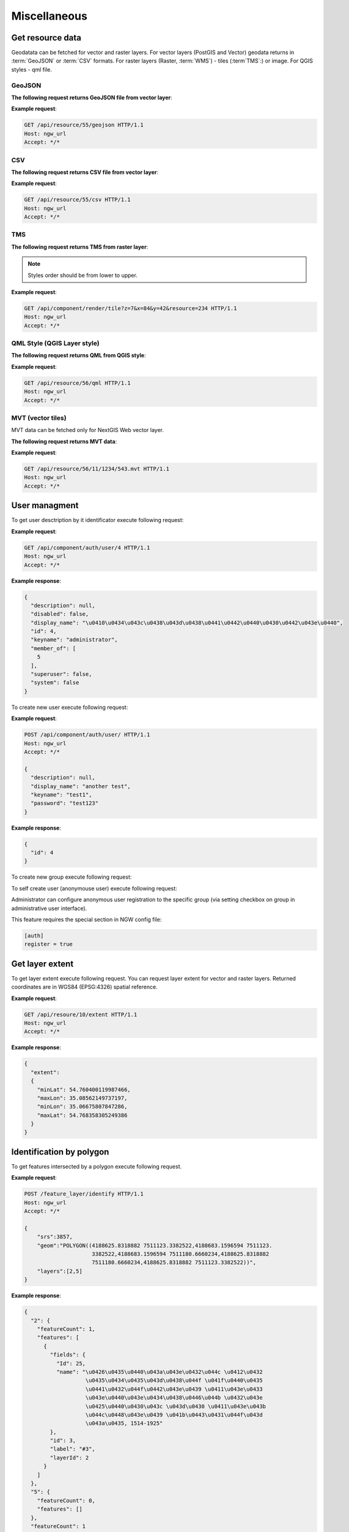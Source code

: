 .. sectionauthor:: Dmitry Baryshnikov <dmitry.baryshnikov@nextgis.ru>

Miscellaneous
=============

Get resource data
-----------------

Geodatata can be fetched for vector and raster layers. For vector layers 
(PostGIS and Vector) geodata returns in :term:`GeoJSON` or :term:`CSV` formats. 
For raster layers (Raster, :term:`WMS`) - tiles (:term`TMS`:) or image. 
For QGIS styles - qml file.

GeoJSON
^^^^^^^

**The following request returns GeoJSON file from vector layer**:

.. deprecated:: 2.2        
.. http:get:: /resource/(int:id)/geojson/

.. versionadded:: 3.0
.. http:get:: /api/resource/(int:id)/geojson

    GeoJSON file request
    
    :param id: resource identificator  
    
      
**Example request**:

.. sourcecode:: http

   GET /api/resource/55/geojson HTTP/1.1
   Host: ngw_url
   Accept: */*

CSV
^^^

**The following request returns CSV file from vector layer**:

.. versionadded:: 3.0    
.. http:get:: /api/resource/(int:id)/csv

   CSV file request
    
   :param id: resource identificator  
    
    
**Example request**:

.. sourcecode:: http

   GET /api/resource/55/csv HTTP/1.1
   Host: ngw_url
   Accept: */*
   
TMS   
^^^
   
**The following request returns TMS from raster layer**:

.. deprecated:: 2.2    
.. http:get:: /resource/(int:id)/tms?z=(int:z)&x=(int:x)&y=(int:y)

.. versionadded:: 3.0
.. http:get:: /api/component/render/tile?z=(int:z)&x=(int:x)&y=(int:y)&resource=(int:id1),(int:id2)...
    
    Tile request
    
    :param id1, id2: style resources id's
    :param z: zoom level
    :param x: tile number on x axis (horisontal)
    :param y: tile number on y axis (vertical)
    
.. note:: Styles order should be from lower to upper.     
    
**Example request**:

.. sourcecode:: http

   GET /api/component/render/tile?z=7&x=84&y=42&resource=234 HTTP/1.1
   Host: ngw_url
   Accept: */*
   
QML Style (QGIS Layer style)
^^^^^^^^^^^^^^^^^^^^^^^^^^^^   
   
**The following request returns QML from QGIS style**:

.. versionadded:: 3.0.1    
.. http:get:: /api/resource/(int:id)/qml

   QML file request
    
   :param id: resource identificator  
    
    
**Example request**:

.. sourcecode:: http

   GET /api/resource/56/qml HTTP/1.1
   Host: ngw_url
   Accept: */*  
   
MVT (vector tiles)
^^^^^^^^^^^^^^^^^^^

MVT data can be fetched only for NextGIS Web vector layer.

**The following request returns MVT data**:

.. versionadded:: 3.0.3
.. http:get:: /api/resource/(int:id)/(int:z)/(int:x)/(int:y).mvt

   MVT request
    
   :param id: resource identificator  
   :param z:  zoom level
   :param x:  x tile column
   :param y:  y tile row 
    
    
**Example request**:

.. sourcecode:: http

   GET /api/resource/56/11/1234/543.mvt HTTP/1.1
   Host: ngw_url
   Accept: */*   

User managment
--------------

To get user desctription by it identificator execute following request:

.. versionadded:: 2.3
.. http:get:: /api/component/auth/user/(int:id)

**Example request**:

.. sourcecode:: http

   GET /api/component/auth/user/4 HTTP/1.1
   Host: ngw_url
   Accept: */*

**Example response**:
    
.. sourcecode:: json

    {
      "description": null, 
      "disabled": false, 
      "display_name": "\u0410\u0434\u043c\u0438\u043d\u0438\u0441\u0442\u0440\u0430\u0442\u043e\u0440", 
      "id": 4, 
      "keyname": "administrator", 
      "member_of": [
        5
      ], 
      "superuser": false, 
      "system": false
    }   

To create new user execute following request:
    
.. versionadded:: 2.3
.. http:post:: /api/component/auth/user/

   Request to create new user.
   
   :<json string display_name: user full name
   :<json string keyname: user login
   :<json string description: user description
   :<json string password: user password

**Example request**:

.. sourcecode:: http

   POST /api/component/auth/user/ HTTP/1.1
   Host: ngw_url
   Accept: */*
   
   {
     "description": null, 
     "display_name": "another test", 
     "keyname": "test1", 
     "password": "test123"
   }

**Example response**:
    
.. sourcecode:: json

    {      
      "id": 4
    }   
    
To create new group execute following request:
    
.. versionadded:: 2.3
.. http:post:: /api/component/auth/group

   Request to create new group
       
To self create user (anonymouse user) execute following request:
    
.. versionadded:: 2.3
.. http:post:: /api/component/auth/register

   Request to create new user
   
   :<json string display_name: user full name
   :<json string keyname: user login
   :<json string description: user description
   :<json string password: user password        
    
Administrator can configure anonymous user registration to the specific group 
(via setting checkbox on group in administrative user interface).

This feature requires the special section in NGW config file:
    
.. sourcecode:: config

   [auth]
   register = true
   
Get layer extent
----------------

To get layer extent execute following request. You can request layer extent for vector and raster layers. 
Returned coordinates are in WGS84 (EPSG:4326) spatial reference.

.. http:get:: /api/resource/(int:id)/extent

**Example request**:

.. sourcecode:: http

   GET /api/resoure/10/extent HTTP/1.1
   Host: ngw_url
   Accept: */*

**Example response**:
    
.. sourcecode:: json

    {
      "extent": 
      {
        "minLat": 54.760400119987466, 
        "maxLon": 35.08562149737197, 
        "minLon": 35.06675807847286, 
        "maxLat": 54.768358305249386
      }
    }   

Identification by polygon
-------------------------

To get features intersected by a polygon execute following request.

.. http:put:: /feature_layer/identify

   Identification request
   
   :<json int srs: Spatial reference id
   :<json string geom: Polygon in WKT
   :<jsonarr int layers: layes id array


**Example request**:

.. sourcecode:: http

   POST /feature_layer/identify HTTP/1.1
   Host: ngw_url
   Accept: */*
   
   {
       "srs":3857,
       "geom":"POLYGON((4188625.8318882 7511123.3382522,4188683.1596594 7511123.
                        3382522,4188683.1596594 7511180.6660234,4188625.8318882 
                        7511180.6660234,4188625.8318882 7511123.3382522))",
       "layers":[2,5]
   }

**Example response**:
    
.. sourcecode:: json

    {
      "2": {
        "featureCount": 1, 
        "features": [
          {
            "fields": {
              "Id": 25, 
              "name": "\u0426\u0435\u0440\u043a\u043e\u0432\u044c \u0412\u0432
                       \u0435\u0434\u0435\u043d\u0438\u044f \u041f\u0440\u0435
                       \u0441\u0432\u044f\u0442\u043e\u0439 \u0411\u043e\u0433
                       \u043e\u0440\u043e\u0434\u0438\u0446\u044b \u0432\u043e 
                       \u0425\u0440\u0430\u043c \u043d\u0430 \u0411\u043e\u043b
                       \u044c\u0448\u043e\u0439 \u041b\u0443\u0431\u044f\u043d
                       \u043a\u0435, 1514-1925"
            }, 
            "id": 3, 
            "label": "#3", 
            "layerId": 2
          }
        ]
      }, 
      "5": {
        "featureCount": 0, 
        "features": []
      }, 
      "featureCount": 1
    }

